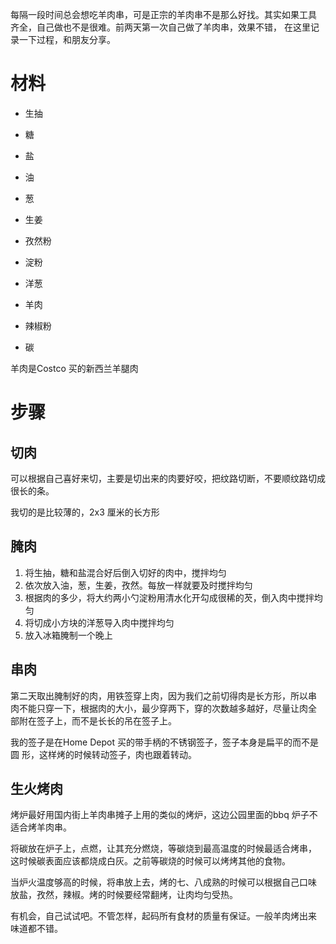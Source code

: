 # -*- coding: utf-8 -*-

每隔一段时间总会想吃羊肉串，可是正宗的羊肉串不是那么好找。其实如果工具
齐全，自己做也不是很难。前两天第一次自己做了羊肉串，效果不错，
在这里记录一下过程，和朋友分享。

* 材料
- 生抽
- 糖
- 盐

- 油
- 葱
- 生姜
- 孜然粉

- 淀粉
- 洋葱

- 羊肉

- 辣椒粉

- 碳

羊肉是Costco 买的新西兰羊腿肉

* 步骤
** 切肉
可以根据自己喜好来切，主要是切出来的肉要好咬，把纹路切断，不要顺纹路切成很长的条。

我切的是比较薄的，2x3 厘米的长方形

** 腌肉
1. 将生抽，糖和盐混合好后倒入切好的肉中，搅拌均匀
2. 依次放入油，葱，生姜，孜然。每放一样就要及时搅拌均匀
3. 根据肉的多少，将大约两小勺淀粉用清水化开勾成很稀的芡，倒入肉中搅拌均匀
4. 将切成小方块的洋葱导入肉中搅拌均匀
5. 放入冰箱腌制一个晚上

** 串肉

第二天取出腌制好的肉，用铁签穿上肉，因为我们之前切得肉是长方形，所以串
肉不能只穿一下，根据肉的大小，最少穿两下，穿的次数越多越好，尽量让肉全
部附在签子上，而不是长长的吊在签子上。

我的签子是在Home Depot 买的带手柄的不锈钢签子，签子本身是扁平的而不是圆
形，这样烤的时候转动签子，肉也跟着转动。

** 生火烤肉

烤炉最好用国内街上羊肉串摊子上用的类似的烤炉，这边公园里面的bbq 炉子不
适合烤羊肉串。

将碳放在炉子上，点燃，让其充分燃烧，等碳烧到最高温度的时候最适合烤串，
这时候碳表面应该都烧成白灰。之前等碳烧的时候可以烤烤其他的食物。

当炉火温度够高的时候，将串放上去，烤的七、八成熟的时候可以根据自己口味
放盐，孜然，辣椒。烤的时候要经常翻烤，让肉均匀受热。

有机会，自己试试吧。不管怎样，起码所有食材的质量有保证。一般羊肉烤出来
味道都不错。



